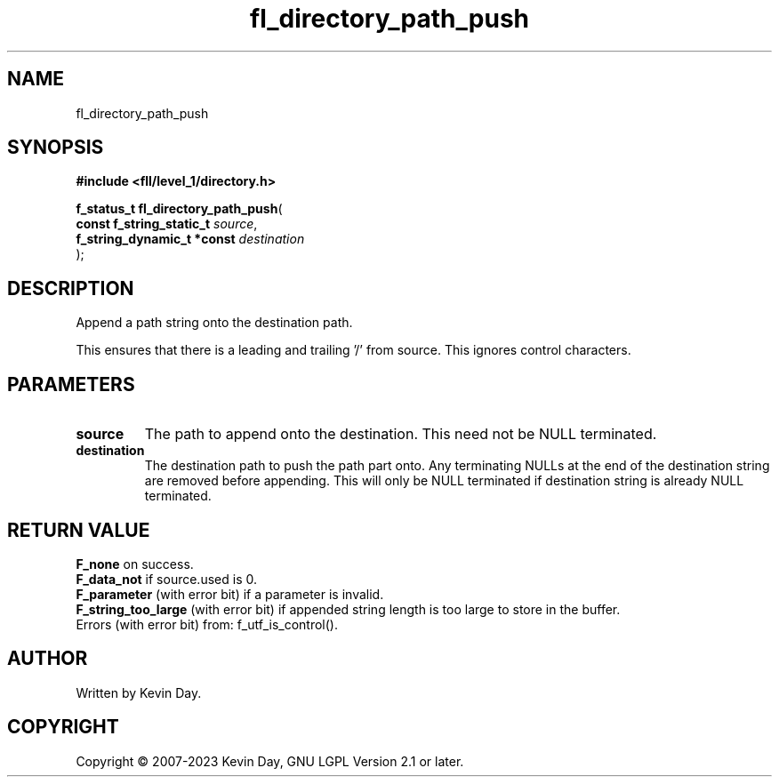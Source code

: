 .TH fl_directory_path_push "3" "July 2023" "FLL - Featureless Linux Library 0.6.8" "Library Functions"
.SH "NAME"
fl_directory_path_push
.SH SYNOPSIS
.nf
.B #include <fll/level_1/directory.h>
.sp
\fBf_status_t fl_directory_path_push\fP(
    \fBconst f_string_static_t   \fP\fIsource\fP,
    \fBf_string_dynamic_t *const \fP\fIdestination\fP
);
.fi
.SH DESCRIPTION
.PP
Append a path string onto the destination path.
.PP
This ensures that there is a leading and trailing '/' from source. This ignores control characters.
.SH PARAMETERS
.TP
.B source
The path to append onto the destination. This need not be NULL terminated.

.TP
.B destination
The destination path to push the path part onto. Any terminating NULLs at the end of the destination string are removed before appending. This will only be NULL terminated if destination string is already NULL terminated.

.SH RETURN VALUE
.PP
\fBF_none\fP on success.
.br
\fBF_data_not\fP if source.used is 0.
.br
\fBF_parameter\fP (with error bit) if a parameter is invalid.
.br
\fBF_string_too_large\fP (with error bit) if appended string length is too large to store in the buffer.
.br
Errors (with error bit) from: f_utf_is_control().
.SH AUTHOR
Written by Kevin Day.
.SH COPYRIGHT
.PP
Copyright \(co 2007-2023 Kevin Day, GNU LGPL Version 2.1 or later.
